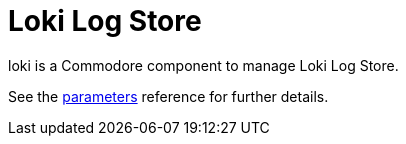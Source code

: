 = Loki Log Store

loki is a Commodore component to manage Loki Log Store.

See the xref:references/parameters.adoc[parameters] reference for further details.
